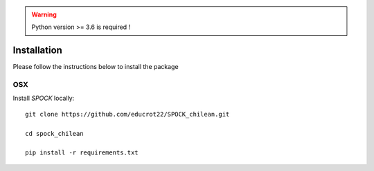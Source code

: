 .. _installation:


.. warning::
    Python version >= 3.6 is required !


Installation
============

Please follow the instructions below to install the package

OSX
---

Install *SPOCK* locally::

    git clone https://github.com/educrot22/SPOCK_chilean.git

    cd spock_chilean

    pip install -r requirements.txt


